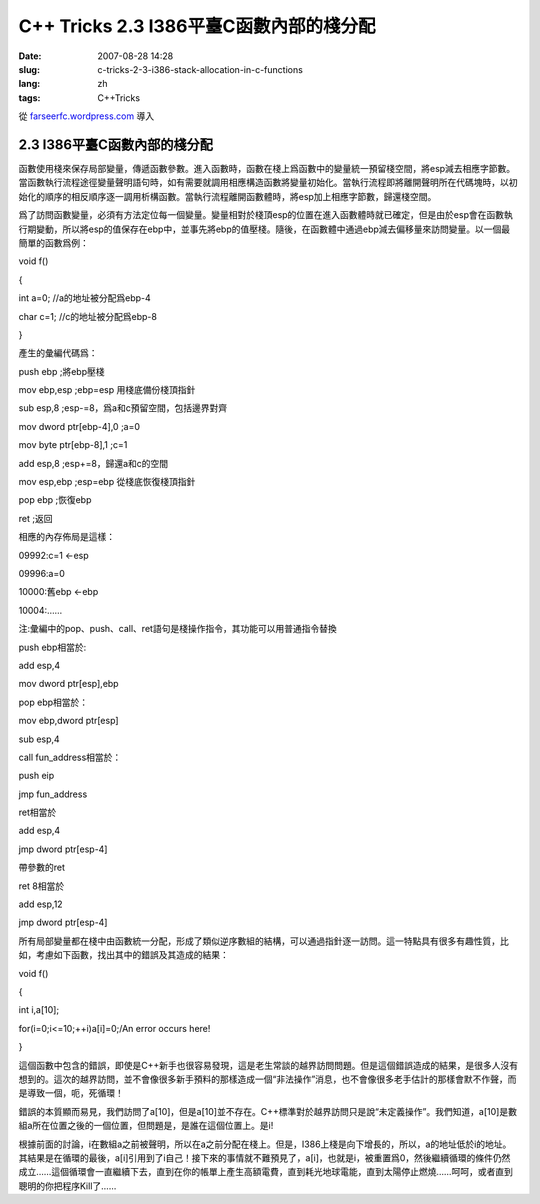 C++ Tricks 2.3 I386平臺C函數內部的棧分配
############################################################################
:date: 2007-08-28 14:28
:slug: c-tricks-2-3-i386-stack-allocation-in-c-functions
:lang: zh
:tags: C++Tricks

從 `farseerfc.wordpress.com <http://farseerfc.wordpress.com/>`_ 導入



2.3 I386平臺C函數內部的棧分配
==========================================================

函數使用棧來保存局部變量，傳遞函數參數。進入函數時，函數在棧上爲函數中的變量統一預留棧空間，將esp減去相應字節數。當函數執行流程途徑變量聲明語句時，如有需要就調用相應構造函數將變量初始化。當執行流程即將離開聲明所在代碼塊時，以初始化的順序的相反順序逐一調用析構函數。當執行流程離開函數體時，將esp加上相應字節數，歸還棧空間。

爲了訪問函數變量，必須有方法定位每一個變量。變量相對於棧頂esp的位置在進入函數體時就已確定，但是由於esp會在函數執行期變動，所以將esp的值保存在ebp中，並事先將ebp的值壓棧。隨後，在函數體中通過ebp減去偏移量來訪問變量。以一個最簡單的函數爲例：

void f()

{

int a=0; //a的地址被分配爲ebp-4

char c=1; //c的地址被分配爲ebp-8

}

產生的彙編代碼爲：

push ebp ;將ebp壓棧

mov ebp,esp ;ebp=esp 用棧底備份棧頂指針

sub esp,8 ;esp-=8，爲a和c預留空間，包括邊界對齊

mov dword ptr[ebp-4],0 ;a=0

mov byte ptr[ebp-8],1 ;c=1

add esp,8 ;esp+=8，歸還a和c的空間

mov esp,ebp ;esp=ebp 從棧底恢復棧頂指針

pop ebp ;恢復ebp

ret ;返回

相應的內存佈局是這樣：

09992:c=1 <-esp

09996:a=0

10000:舊ebp <-ebp

10004:……

注:彙編中的pop、push、call、ret語句是棧操作指令，其功能可以用普通指令替換

push ebp相當於:

add esp,4

mov dword ptr[esp],ebp

pop ebp相當於：

mov ebp,dword ptr[esp]

sub esp,4

call fun\_address相當於：

push eip

jmp fun\_address

ret相當於

add esp,4

jmp dword ptr[esp-4]

帶參數的ret

ret 8相當於

add esp,12

jmp dword ptr[esp-4]

所有局部變量都在棧中由函數統一分配，形成了類似逆序數組的結構，可以通過指針逐一訪問。這一特點具有很多有趣性質，比如，考慮如下函數，找出其中的錯誤及其造成的結果：

void f()

{

int i,a[10];

for(i=0;i<=10;++i)a[i]=0;/An error occurs here!

}

這個函數中包含的錯誤，即使是C++新手也很容易發現，這是老生常談的越界訪問問題。但是這個錯誤造成的結果，是很多人沒有想到的。這次的越界訪問，並不會像很多新手預料的那樣造成一個“非法操作”消息，也不會像很多老手估計的那樣會默不作聲，而是導致一個，呃，死循環！

錯誤的本質顯而易見，我們訪問了a[10]，但是a[10]並不存在。C++標準對於越界訪問只是說“未定義操作”。我們知道，a[10]是數組a所在位置之後的一個位置，但問題是，是誰在這個位置上。是i!

根據前面的討論，i在數組a之前被聲明，所以在a之前分配在棧上。但是，I386上棧是向下增長的，所以，a的地址低於i的地址。其結果是在循環的最後，a[i]引用到了i自己！接下來的事情就不難預見了，a[i]，也就是i，被重置爲0，然後繼續循環的條件仍然成立……這個循環會一直繼續下去，直到在你的帳單上產生高額電費，直到耗光地球電能，直到太陽停止燃燒……呵呵，或者直到聰明的你把程序Kill了……



